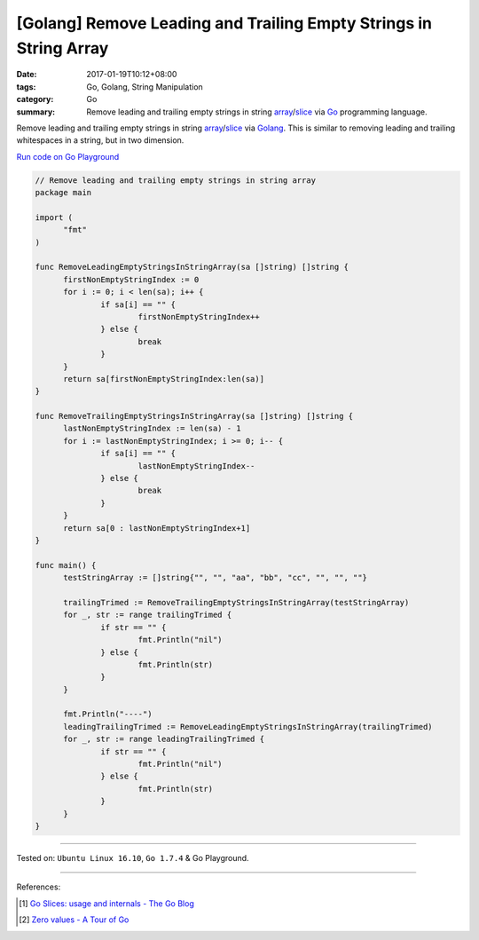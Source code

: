[Golang] Remove Leading and Trailing Empty Strings in String Array
##################################################################

:date: 2017-01-19T10:12+08:00
:tags: Go, Golang, String Manipulation
:category: Go
:summary: Remove leading and trailing empty strings in string array_/slice_ via
          Go_ programming language.

Remove leading and trailing empty strings in string array_/slice_ via Golang_.
This is similar to removing leading and trailing whitespaces in a string, but in
two dimension.

`Run code on Go Playground <https://play.golang.org/p/fcY7KGQCIo>`_

.. code-block:: go

  // Remove leading and trailing empty strings in string array
  package main

  import (
  	"fmt"
  )

  func RemoveLeadingEmptyStringsInStringArray(sa []string) []string {
  	firstNonEmptyStringIndex := 0
  	for i := 0; i < len(sa); i++ {
  		if sa[i] == "" {
  			firstNonEmptyStringIndex++
  		} else {
  			break
  		}
  	}
  	return sa[firstNonEmptyStringIndex:len(sa)]
  }

  func RemoveTrailingEmptyStringsInStringArray(sa []string) []string {
  	lastNonEmptyStringIndex := len(sa) - 1
  	for i := lastNonEmptyStringIndex; i >= 0; i-- {
  		if sa[i] == "" {
  			lastNonEmptyStringIndex--
  		} else {
  			break
  		}
  	}
  	return sa[0 : lastNonEmptyStringIndex+1]
  }

  func main() {
  	testStringArray := []string{"", "", "aa", "bb", "cc", "", "", ""}

  	trailingTrimed := RemoveTrailingEmptyStringsInStringArray(testStringArray)
  	for _, str := range trailingTrimed {
  		if str == "" {
  			fmt.Println("nil")
  		} else {
  			fmt.Println(str)
  		}
  	}

  	fmt.Println("----")
  	leadingTrailingTrimed := RemoveLeadingEmptyStringsInStringArray(trailingTrimed)
  	for _, str := range leadingTrailingTrimed {
  		if str == "" {
  			fmt.Println("nil")
  		} else {
  			fmt.Println(str)
  		}
  	}
  }

----

Tested on: ``Ubuntu Linux 16.10``, ``Go 1.7.4`` & Go Playground.

----

References:

.. [1] `Go Slices: usage and internals - The Go Blog <https://blog.golang.org/go-slices-usage-and-internals>`_

.. [2] `Zero values - A Tour of Go <https://tour.golang.org/basics/12>`_


.. _Go: https://golang.org/
.. _Golang: https://golang.org/
.. _slice: https://www.google.com/search?q=golang+slice
.. _array: https://www.google.com/search?q=golang+array
